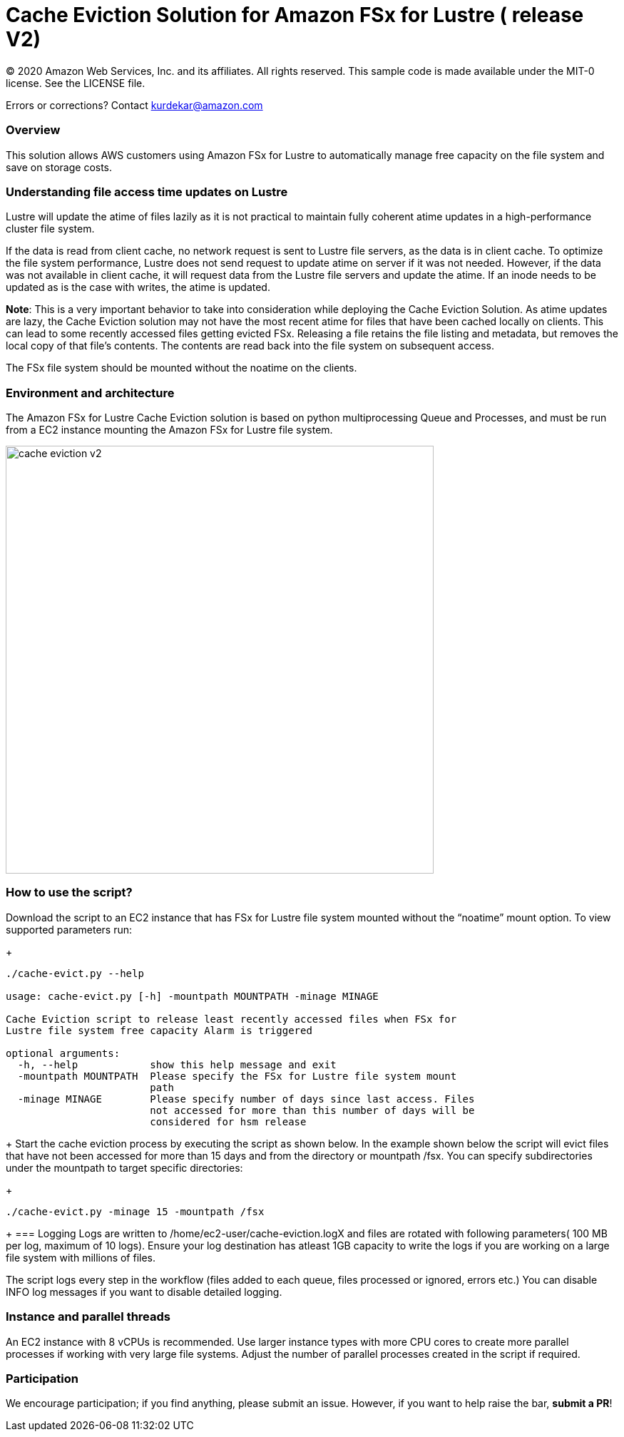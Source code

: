 = Cache Eviction Solution for Amazon FSx for Lustre ( release V2)
:icons:
:linkattrs:
:imagesdir: resources/images


© 2020 Amazon Web Services, Inc. and its affiliates. All rights reserved.
This sample code is made available under the MIT-0 license. See the LICENSE file.

Errors or corrections? Contact kurdekar@amazon.com

:toc-title: Table of Contents
:toclevels: 3
:toc:


=== Overview

This solution allows AWS customers using Amazon FSx for Lustre to automatically manage free capacity on the file system and save on storage costs.

=== Understanding file access time updates on Lustre

Lustre will update the atime of files lazily as it is not practical to maintain fully coherent atime updates in a high-performance cluster file system.

If the data is read from client cache, no network request is sent to Lustre file servers, as the data is in client cache. To optimize the file system performance, Lustre does not send request to update atime on server if it was not needed. However, if the data was not available in client cache, it will request data from the Lustre file servers and update the atime.  If an inode needs to be updated as is the case with writes, the atime is updated.

*Note*: This is a very important behavior to take into consideration while deploying the Cache Eviction Solution. As atime updates are lazy, the Cache Eviction solution may not have the most recent atime for files that have been cached locally on clients. This can lead to some recently accessed files getting evicted FSx. Releasing a file retains the file listing and metadata, but removes the local copy of that file's contents. The contents are read back into the file system on subsequent access.

The FSx file system should be mounted without the noatime on the clients.


=== Environment and architecture

The Amazon FSx for Lustre Cache Eviction solution is based on python multiprocessing Queue and Processes, and must be run from a EC2 instance mounting the Amazon FSx for Lustre file system. 


image::cache-eviction-v2.jpeg[align="left", width=600]

=== How to use the script?

Download the script to an EC2 instance that has FSx for Lustre file system mounted without the “noatime” mount option.  To view supported parameters run:
+
[source,bash]
----
./cache-evict.py --help

usage: cache-evict.py [-h] -mountpath MOUNTPATH -minage MINAGE

Cache Eviction script to release least recently accessed files when FSx for
Lustre file system free capacity Alarm is triggered

optional arguments:
  -h, --help            show this help message and exit
  -mountpath MOUNTPATH  Please specify the FSx for Lustre file system mount
                        path
  -minage MINAGE        Please specify number of days since last access. Files
                        not accessed for more than this number of days will be
                        considered for hsm release

----
+
Start the cache eviction process by executing the script as shown below. In the example shown below the script will evict files that have not been accessed for more than 15 days and from the directory or mountpath /fsx.   You can specify subdirectories under the mountpath to target specific directories:
+
[source,bash]
----
./cache-evict.py -minage 15 -mountpath /fsx

----
+
=== Logging
Logs are written to /home/ec2-user/cache-eviction.logX and files are rotated with following parameters( 100 MB per log, maximum of 10 logs). Ensure your log destination has atleast 1GB capacity to write the logs if you are working on a large file system with millions of files. 


The script logs every step in the workflow (files added to each queue, files processed or ignored, errors etc.) You can disable INFO log messages if you want to disable  detailed logging.


=== Instance and parallel threads

An EC2 instance with 8 vCPUs is recommended. Use larger instance types with more CPU cores to create more parallel processes if working with very large file systems. Adjust the number of parallel processes created in the script if required.

=== Participation

We encourage participation; if you find anything, please submit an issue. However, if you want to help raise the bar, **submit a PR**!
